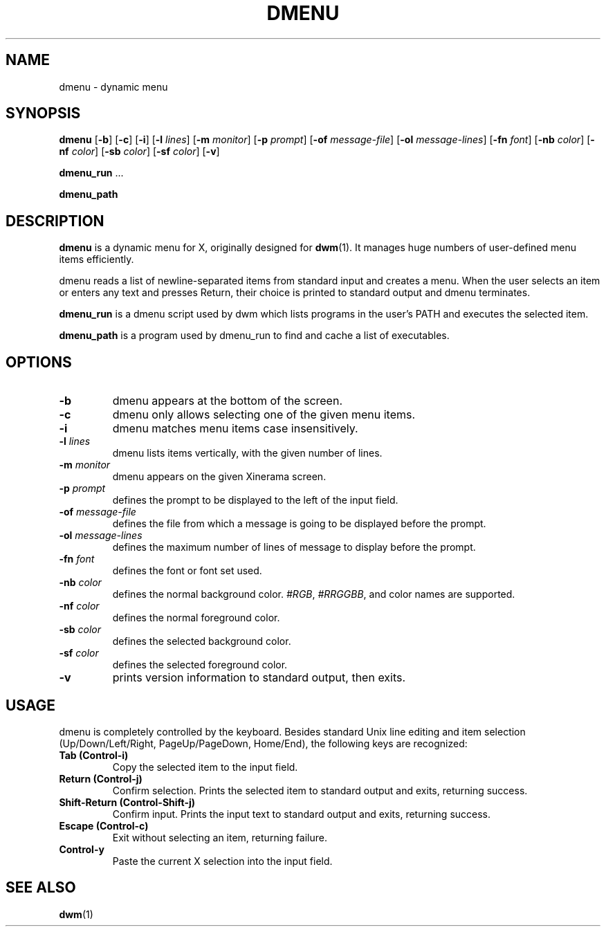 .TH DMENU 1 dmenu\-VERSION
.SH NAME
dmenu \- dynamic menu
.SH SYNOPSIS
.B dmenu
.RB [ \-b ]
.RB [ \-c ]
.RB [ \-i ]
.RB [ \-l
.IR lines ]
.RB [ \-m
.IR monitor ]
.RB [ \-p
.IR prompt ]
.RB [ \-of
.IR message-file ]
.RB [ \-ol
.IR message-lines ]
.RB [ \-fn
.IR font ]
.RB [ \-nb
.IR color ]
.RB [ \-nf
.IR color ]
.RB [ \-sb
.IR color ]
.RB [ \-sf
.IR color ]
.RB [ \-v ]
.P
.BR dmenu_run " ..."
.P
.B dmenu_path
.SH DESCRIPTION
.B dmenu
is a dynamic menu for X, originally designed for
.BR dwm (1).
It manages huge numbers of user-defined menu items efficiently.
.P
dmenu reads a list of newline-separated items from standard input and creates a
menu.  When the user selects an item or enters any text and presses Return,
their choice is printed to standard output and dmenu terminates.
.P
.B dmenu_run
is a dmenu script used by dwm which lists programs in the user's PATH and
executes the selected item.
.P
.B dmenu_path
is a program used by dmenu_run to find and cache a list of executables.
.SH OPTIONS
.TP
.B \-b
dmenu appears at the bottom of the screen.
.TP
.B \-c
dmenu only allows selecting one of the given menu items.
.TP
.B \-i
dmenu matches menu items case insensitively.
.TP
.BI \-l " lines"
dmenu lists items vertically, with the given number of lines.
.TP
.BI \-m " monitor"
dmenu appears on the given Xinerama screen.
.TP
.BI \-p " prompt"
defines the prompt to be displayed to the left of the input field.
.TP
.BI \-of " message-file"
defines the file from which a message is going to be displayed before the prompt.
.TP
.BI \-ol " message-lines"
defines the maximum number of lines of message to display before the prompt.
.TP
.BI \-fn " font"
defines the font or font set used.
.TP
.BI \-nb " color"
defines the normal background color.
.IR #RGB ,
.IR #RRGGBB ,
and color names are supported.
.TP
.BI \-nf " color"
defines the normal foreground color.
.TP
.BI \-sb " color"
defines the selected background color.
.TP
.BI \-sf " color"
defines the selected foreground color.
.TP
.B \-v
prints version information to standard output, then exits.
.SH USAGE
dmenu is completely controlled by the keyboard.  Besides standard Unix line
editing and item selection (Up/Down/Left/Right, PageUp/PageDown, Home/End), the
following keys are recognized:
.TP
.B Tab (Control\-i)
Copy the selected item to the input field.
.TP
.B Return (Control\-j)
Confirm selection.  Prints the selected item to standard output and exits,
returning success.
.TP
.B Shift\-Return (Control\-Shift\-j)
Confirm input.  Prints the input text to standard output and exits, returning
success.
.TP
.B Escape (Control\-c)
Exit without selecting an item, returning failure.
.TP
.B Control\-y
Paste the current X selection into the input field.
.SH SEE ALSO
.BR dwm (1)
